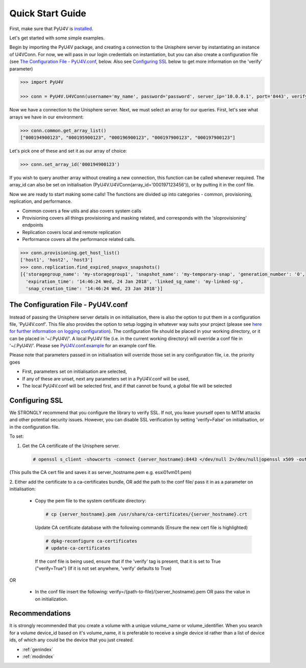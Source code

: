 
Quick Start Guide
=================

First, make sure that PyU4V is `installed <http://pyu4v.readthedocs.io/en/latest/installation.html>`_.

Let's get started with some simple examples.

Begin by importing the PyU4V package, and creating a connection to the Unisphere server by instantiating an instance of
U4VConn. For now, we will pass in our login credentials on instantiation, but you can also create a configuration file
(see `The Configuration File - PyU4V.conf`_, below. Also see  `Configuring SSL`_ below to get more information on the
'verify' parameter)


.. code-block:: python

    >>> import PyU4V

    >>> conn = PyU4V.U4VConn(username='my_name', password='password', server_ip='10.0.0.1', port='8443', verify=True)

Now we have a connection to the Unisphere server. Next, we must select an array for our queries.
First, let's see what arrays we have in our environment:

.. code-block:: python

    >>> conn.common.get_array_list()
    ["000194900123", "000195900123", "000196900123", "000197900123", "000197900123"]

Let's pick one of these and set it as our array of choice:

.. code-block:: python

    >>> conn.set_array_id('000194900123')

If you wish to query another array without creating a new connection, this function can be called whenever required.
The array_id can also be set on initialisation (PyU4V.U4VConn(array_id='000197123456')), or by putting it in the conf
file.

Now we are ready to start making some calls!
The functions are divided up into categories - common, provisioning, replication, and performance.

- Common covers a few utils and also covers system calls
- Provisioning covers all things provisioning and masking related, and corresponds with the 'sloprovisioning' endpoints
- Replication covers local and remote replication
- Performance covers all the performance related calls.

.. code-block:: python

    >>> conn.provisioning.get_host_list()
    ['host1', 'host2', 'host3']
    >>> conn.replication.find_expired_snapvx_snapshots()
    [{'storagegroup_name': 'my-storagegroup1', 'snapshot_name': 'my-temporary-snap', 'generation_number': '0',
      'expiration_time': '14:46:24 Wed, 24 Jan 2018', 'linked_sg_name': 'my-linked-sg',
      'snap_creation_time': '14:46:24 Wed, 23 Jan 2018'}]


The Configuration File - PyU4V.conf
-----------------------------------

Instead of passing the Unisphere server details in on initialisation, there is also the option to put them in a
configuration file, 'PyU4V.conf'. This file also provides the option to setup logging in whatever way suits your
project (please see `here for further information on logging configuration <https://docs.python.org/2/library/logging.config.html#logging-config-fileformat>`_).
The configuration file should be placed in your working directory, or it can be placed in '~/.PyU4V/'.
A local PyU4V file (i.e. in the current working directory) will override a conf file in '~/.PyU4V/'. Please see
`PyU4V.conf.example <https://github.com/ciarams87/PyU4V/blob/master/PyU4V.conf.example>`_ for an example conf file.

Please note that parameters passed in on initialisation will override
those set in any configuration file, i.e. the priority goes

- First, parameters set on initialisation are selected,
- If any of these are unset, next any parameters set in a PyU4V.conf will be used,
- The local PyU4V.conf will be selected first, and if that cannot be found, a global file will be selected

Configuring SSL
---------------

We STRONGLY recommend that you configure the library to verify SSL. If not, you leave yourself open to MITM attacks
and other potential security issues. However, you can disable SSL verification by setting 'verify=False' on
initialisation, or in the configuration file.

To set:

1. Get the CA certificate of the Unisphere server.

   .. code-block:: bash

        # openssl s_client -showcerts -connect {server_hostname}:8443 </dev/null 2>/dev/null|openssl x509 -outform PEM > {server_hostname}.pem

(This pulls the CA cert file and saves it as server_hostname.pem e.g. esxi01vm01.pem)

2.	Either add the certificate to a ca-certificates bundle, OR add the path to the conf file/ pass it in as a parameter
on initialisation:

    *   Copy the pem file to the system certificate directory:

        .. code-block:: bash

            # cp {server_hostname}.pem /usr/share/ca-certificates/{server_hostname}.crt

        Update CA certificate database with the following commands (Ensure the new cert file is highlighted)

        .. code-block:: bash

             # dpkg-reconfigure ca-certificates
             # update-ca-certificates

        If the conf file is being used, ensure that if the 'verify' tag is present, that it is set to True
        ("verify=True") (If it is not set anywhere, 'verify' defaults to True)

OR

    *   In the conf file insert the following:
        verify=/{path-to-file}/{server_hostname}.pem OR pass the value in on initialization.

Recommendations
---------------

It is strongly recommended that you create a volume with a unique volume_name or volume_identifier.
When you search for a volume device_id based on it's volume_name, it is preferable to receive a single
device id rather than a list of device ids, of which any could be the device that you just created.


* :ref:`genindex`
* :ref:`modindex`

